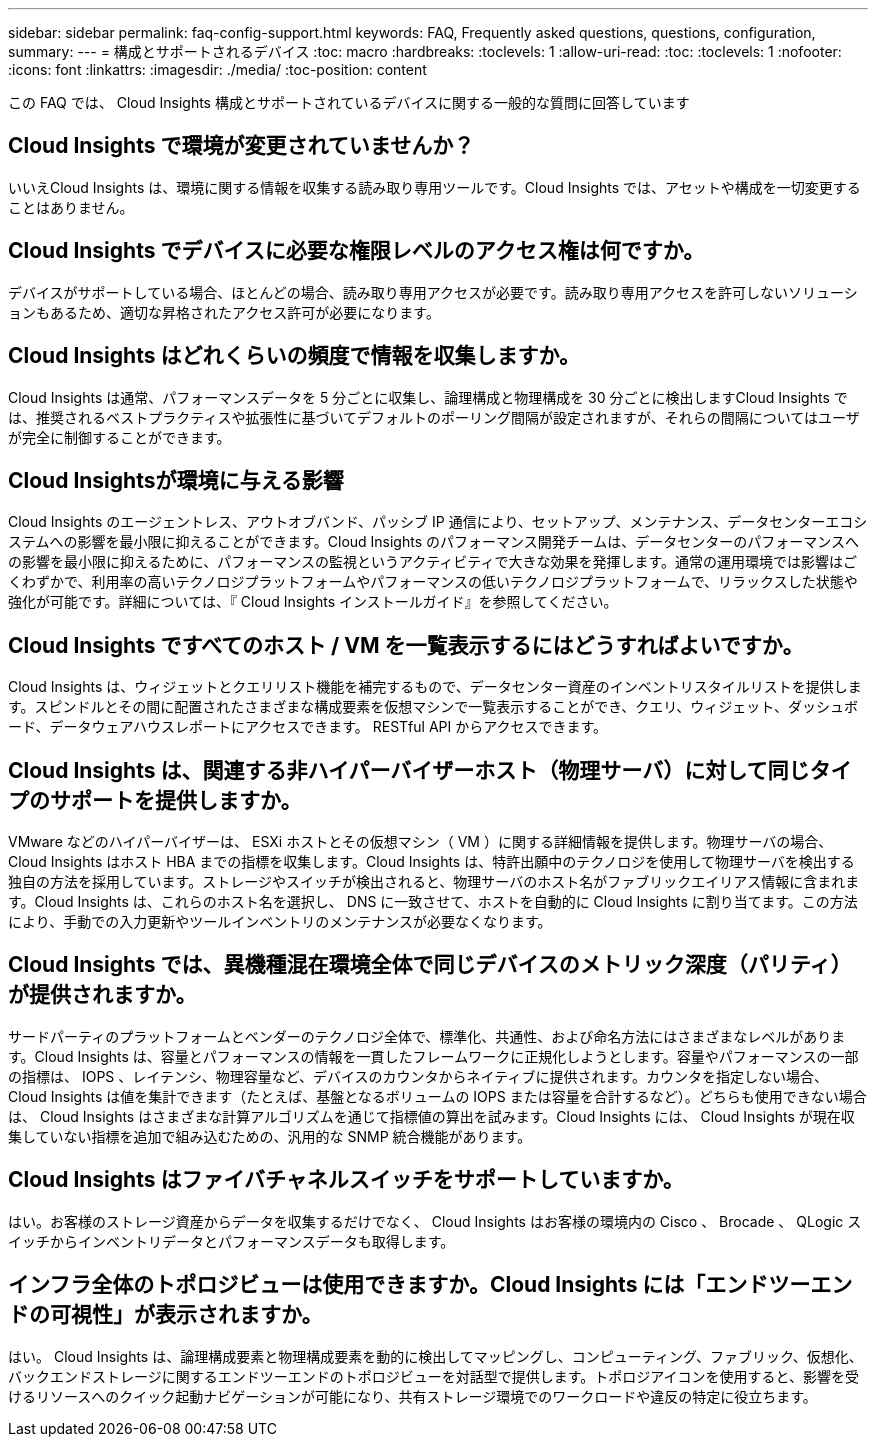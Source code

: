 ---
sidebar: sidebar 
permalink: faq-config-support.html 
keywords: FAQ, Frequently asked questions, questions, configuration, 
summary:  
---
= 構成とサポートされるデバイス
:toc: macro
:hardbreaks:
:toclevels: 1
:allow-uri-read: 
:toc: 
:toclevels: 1
:nofooter: 
:icons: font
:linkattrs: 
:imagesdir: ./media/
:toc-position: content


[role="lead"]
この FAQ では、 Cloud Insights 構成とサポートされているデバイスに関する一般的な質問に回答しています



== Cloud Insights で環境が変更されていませんか？

いいえCloud Insights は、環境に関する情報を収集する読み取り専用ツールです。Cloud Insights では、アセットや構成を一切変更することはありません。



== Cloud Insights でデバイスに必要な権限レベルのアクセス権は何ですか。

デバイスがサポートしている場合、ほとんどの場合、読み取り専用アクセスが必要です。読み取り専用アクセスを許可しないソリューションもあるため、適切な昇格されたアクセス許可が必要になります。



== Cloud Insights はどれくらいの頻度で情報を収集しますか。

Cloud Insights は通常、パフォーマンスデータを 5 分ごとに収集し、論理構成と物理構成を 30 分ごとに検出しますCloud Insights では、推奨されるベストプラクティスや拡張性に基づいてデフォルトのポーリング間隔が設定されますが、それらの間隔についてはユーザが完全に制御することができます。



== Cloud Insightsが環境に与える影響

Cloud Insights のエージェントレス、アウトオブバンド、パッシブ IP 通信により、セットアップ、メンテナンス、データセンターエコシステムへの影響を最小限に抑えることができます。Cloud Insights のパフォーマンス開発チームは、データセンターのパフォーマンスへの影響を最小限に抑えるために、パフォーマンスの監視というアクティビティで大きな効果を発揮します。通常の運用環境では影響はごくわずかで、利用率の高いテクノロジプラットフォームやパフォーマンスの低いテクノロジプラットフォームで、リラックスした状態や強化が可能です。詳細については、『 Cloud Insights インストールガイド』を参照してください。



== Cloud Insights ですべてのホスト / VM を一覧表示するにはどうすればよいですか。

Cloud Insights は、ウィジェットとクエリリスト機能を補完するもので、データセンター資産のインベントリスタイルリストを提供します。スピンドルとその間に配置されたさまざまな構成要素を仮想マシンで一覧表示することができ、クエリ、ウィジェット、ダッシュボード、データウェアハウスレポートにアクセスできます。 RESTful API からアクセスできます。



== Cloud Insights は、関連する非ハイパーバイザーホスト（物理サーバ）に対して同じタイプのサポートを提供しますか。

VMware などのハイパーバイザーは、 ESXi ホストとその仮想マシン（ VM ）に関する詳細情報を提供します。物理サーバの場合、 Cloud Insights はホスト HBA までの指標を収集します。Cloud Insights は、特許出願中のテクノロジを使用して物理サーバを検出する独自の方法を採用しています。ストレージやスイッチが検出されると、物理サーバのホスト名がファブリックエイリアス情報に含まれます。Cloud Insights は、これらのホスト名を選択し、 DNS に一致させて、ホストを自動的に Cloud Insights に割り当てます。この方法により、手動での入力更新やツールインベントリのメンテナンスが必要なくなります。



== Cloud Insights では、異機種混在環境全体で同じデバイスのメトリック深度（パリティ）が提供されますか。

サードパーティのプラットフォームとベンダーのテクノロジ全体で、標準化、共通性、および命名方法にはさまざまなレベルがあります。Cloud Insights は、容量とパフォーマンスの情報を一貫したフレームワークに正規化しようとします。容量やパフォーマンスの一部の指標は、 IOPS 、レイテンシ、物理容量など、デバイスのカウンタからネイティブに提供されます。カウンタを指定しない場合、 Cloud Insights は値を集計できます（たとえば、基盤となるボリュームの IOPS または容量を合計するなど）。どちらも使用できない場合は、 Cloud Insights はさまざまな計算アルゴリズムを通じて指標値の算出を試みます。Cloud Insights には、 Cloud Insights が現在収集していない指標を追加で組み込むための、汎用的な SNMP 統合機能があります。



== Cloud Insights はファイバチャネルスイッチをサポートしていますか。

はい。お客様のストレージ資産からデータを収集するだけでなく、 Cloud Insights はお客様の環境内の Cisco 、 Brocade 、 QLogic スイッチからインベントリデータとパフォーマンスデータも取得します。



== インフラ全体のトポロジビューは使用できますか。Cloud Insights には「エンドツーエンドの可視性」が表示されますか。

はい。 Cloud Insights は、論理構成要素と物理構成要素を動的に検出してマッピングし、コンピューティング、ファブリック、仮想化、バックエンドストレージに関するエンドツーエンドのトポロジビューを対話型で提供します。トポロジアイコンを使用すると、影響を受けるリソースへのクイック起動ナビゲーションが可能になり、共有ストレージ環境でのワークロードや違反の特定に役立ちます。

